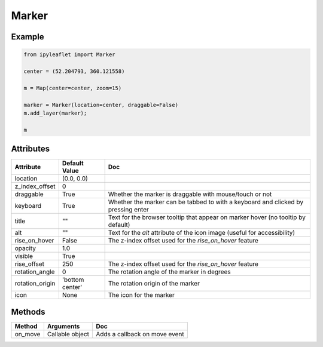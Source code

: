 .. raw:: html
    :file: embed_widgets/marker.html

Marker
======

Example
-------

.. code::

    from ipyleaflet import Marker

    center = (52.204793, 360.121558)

    m = Map(center=center, zoom=15)

    marker = Marker(location=center, draggable=False)
    m.add_layer(marker);

    m

.. raw:: html

    <script type="application/vnd.jupyter.widget-view+json">
    {
        "model_id": "218e8c0f43da4f0fa6616ee0ace2b2b6",
        "version_major": 2,
        "version_minor": 0
    }
    </script>

Attributes
----------

=====================    =====================   ===
Attribute                Default Value           Doc
=====================    =====================   ===
location                 (0.0, 0.0)
z_index_offset           0
draggable                True                    Whether the marker is draggable with mouse/touch or not
keyboard                 True                    Whether the marker can be tabbed to with a keyboard and clicked by pressing enter
title                    ""                      Text for the browser tooltip that appear on marker hover (no tooltip by default)
alt                      ""                      Text for the `alt` attribute of the icon image (useful for accessibility)
rise_on_hover            False                   The z-index offset used for the `rise_on_hover` feature
opacity                  1.0
visible                  True
rise_offset              250                     The z-index offset used for the `rise_on_hover` feature
rotation_angle           0                       The rotation angle of the marker in degrees
rotation_origin          'bottom center'         The rotation origin of the marker
icon                     None                    The icon for the marker
=====================    =====================   ===

Methods
-------

==========    =====================================     ===
Method        Arguments                                 Doc
==========    =====================================     ===
on_move       Callable object                           Adds a callback on move event
==========    =====================================     ===
